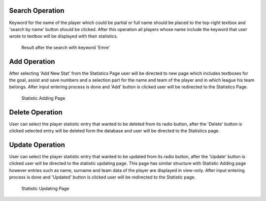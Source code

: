 Search Operation
================
Keyword for the name of the player which could be partial or full name should be placed to the top-right textbox and 'search by name' button should be clicked.
After this operation all players whose name include the keyword that user wrote to textbox will be displayed with their statistics.

.. figure:: statsearch.png

   Result after the search with keyword 'Emre'

Add Operation
=============
After selecting 'Add New Stat' from the Statistics Page user will be directed to new page which includes textboxes for the goal, assist and save numbers and a selection part for the name and team of the player and in which league his team belongs. After input entering process is done and 'Add' button is clicked user will be redirected to the Statistics Page.

.. figure:: statadd.png

   Statistic Adding Page

Delete Operation
================
User can select the player statistic entry that wanted to be deleted from its radio button, after the 'Delete' button is clicked selected entry will be deleted form the database and user will be directed to the Statistics page.


Update Operation
================
User can select the player statistic entry that wanted to be updated from its radio button, after the 'Update' button is clicked user will be directed to the statistic updating page. This page has similar structure with Statistic Adding page however entries such as name, surname and team data of the player are displayed in view-only. After input entering process is done and 'Updated' button is clicked user will be redirected to the Statistic page.

.. figure:: statupdate.png

   Statistic Updating Page

